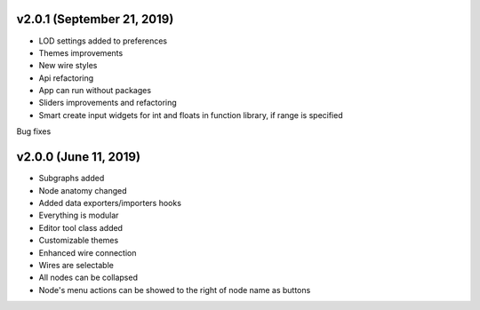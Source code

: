v2.0.1 (September 21, 2019)
-----------------------------------------------------

* LOD settings added to preferences
* Themes improvements
* New wire styles
* Api refactoring
* App can run without packages
* Sliders improvements and refactoring
* Smart create input widgets for int and floats in function library, if range is specified

Bug fixes

v2.0.0 (June 11, 2019)
-----------------------------------------------------

* Subgraphs added
* Node anatomy changed
* Added data exporters/importers hooks
* Everything is modular
* Editor tool class added
* Customizable themes
* Enhanced wire connection
* Wires are selectable
* All nodes can be collapsed
* Node's menu actions can be showed to the right of node name as buttons
